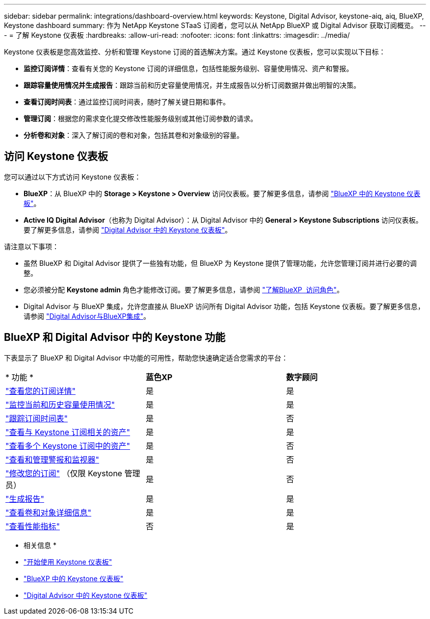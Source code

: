 ---
sidebar: sidebar 
permalink: integrations/dashboard-overview.html 
keywords: Keystone, Digital Advisor, keystone-aiq, aiq, BlueXP, Keystone dashboard 
summary: 作为 NetApp Keystone STaaS 订阅者，您可以从 NetApp BlueXP 或 Digital Advisor 获取订阅概览。 
---
= 了解 Keystone 仪表板
:hardbreaks:
:allow-uri-read: 
:nofooter: 
:icons: font
:linkattrs: 
:imagesdir: ../media/


[role="lead"]
Keystone 仪表板是您高效监控、分析和管理 Keystone 订阅的首选解决方案。通过 Keystone 仪表板，您可以实现以下目标：

* *监控订阅详情*：查看有关您的 Keystone 订阅的详细信息，包括性能服务级别、容量使用情况、资产和警报。
* *跟踪容量使用情况并生成报告*：跟踪当前和历史容量使用情况，并生成报告以分析订阅数据并做出明智的决策。
* *查看订阅时间表*：通过监控订阅时间表，随时了解关键日期和事件。
* *管理订阅*：根据您的需求变化提交修改性能服务级别或其他订阅参数的请求。
* *分析卷和对象*：深入了解订阅的卷和对象，包括其卷和对象级别的容量。




== 访问 Keystone 仪表板

您可以通过以下方式访问 Keystone 仪表板：

* *BlueXP*：从 BlueXP 中的 *Storage > Keystone > Overview* 访问仪表板。要了解更多信息，请参阅 link:../integrations/keystone-bluexp.html["BlueXP 中的 Keystone 仪表板"^]。
* *Active IQ Digital Advisor*（也称为 Digital Advisor）：从 Digital Advisor 中的 *General > Keystone Subscriptions* 访问仪表板。要了解更多信息，请参阅 link:../integrations/keystone-aiq.html["Digital Advisor 中的 Keystone 仪表板"^]。


请注意以下事项：

* 虽然 BlueXP 和 Digital Advisor 提供了一些独有功能，但 BlueXP 为 Keystone 提供了管理功能，允许您管理订阅并进行必要的调整。
* 您必须被分配 *Keystone admin* 角色才能修改订阅。要了解更多信息，请参阅 link:https://docs.netapp.com/us-en/bluexp-setup-admin/reference-iam-predefined-roles.html["了解BlueXP  访问角色"^]。
* Digital Advisor 与 BlueXP 集成，允许您直接从 BlueXP 访问所有 Digital Advisor 功能，包括 Keystone 仪表板。要了解更多信息，请参阅 link:https://docs.netapp.com/us-en/active-iq/digital-advisor-integration-with-bluexp.html#integration-overview["Digital Advisor与BlueXP集成"^]。




== BlueXP 和 Digital Advisor 中的 Keystone 功能

下表显示了 BlueXP 和 Digital Advisor 中功能的可用性，帮助您快速确定适合您需求的平台：

|===


| * 功能 * | *蓝色XP* | *数字顾问* 


 a| 
link:../integrations/subscriptions-tab.html["查看您的订阅详情"]
| 是 | 是 


 a| 
link:../integrations/current-usage-tab.html["监控当前和历史容量使用情况"]
| 是 | 是 


 a| 
link:../integrations/subscription-timeline.html["跟踪订阅时间表"]
| 是 | 否 


 a| 
link:../integrations/assets-tab.html["查看与 Keystone 订阅相关的资产"]
| 是 | 是 


| link:../integrations/assets.html["查看多个 Keystone 订阅中的资产"] | 是 | 否 


 a| 
link:../integrations/monitoring-alerts.html["查看和管理警报和监视器"]
| 是 | 否 


 a| 
link:../integrations/modify-subscription.html["修改您的订阅"] （仅限 Keystone 管理员）
| 是 | 否 


 a| 
link:../integrations/options.html#generate-reports-from-bluexp-or-digital-advisor["生成报告"]
| 是 | 是 


 a| 
link:../integrations/volumes-objects-tab.html["查看卷和对象详细信息"]
| 是 | 是 


 a| 
link:../integrations/performance-tab.html["查看性能指标"]
| 否 | 是 
|===
* 相关信息 *

* link:../integrations/dashboard-access.html["开始使用 Keystone 仪表板"]
* link:../integrations/keystone-bluexp.html["BlueXP 中的 Keystone 仪表板"]
* link:..//integrations/keystone-aiq.html["Digital Advisor 中的 Keystone 仪表板"]

